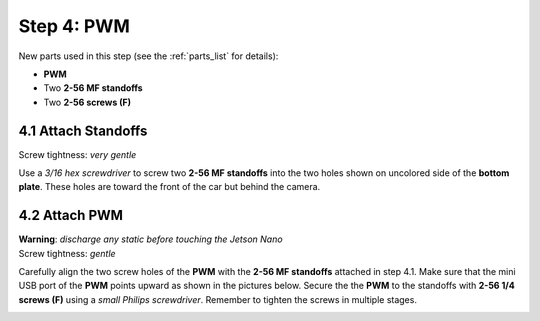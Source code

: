 .. _build_guide_step_4:

Step 4: PWM
============================================

New parts used in this step (see the :ref:`parts_list` for details):

* **PWM**
* Two **2-56 MF standoffs**
* Two **2-56 screws (F)**

4.1 Attach Standoffs
""""""""""""""""""""

Screw tightness: *very gentle*

Use a *3/16 hex screwdriver* to screw two **2-56 MF standoffs** into the two holes shown on uncolored side of the **bottom plate**.  These holes are toward the front of the car but behind the camera.

.. image:: /assets/img/assemblySteps/CAD/4-1.*
  :width: 59 %
.. image:: /assets/img/assemblySteps/4-1.*
  :width: 39 %

4.2 Attach PWM
""""""""""""""

| **Warning**: *discharge any static before touching the Jetson Nano*\
| Screw tightness: *gentle*

Carefully align the two screw holes of the **PWM** with the **2-56 MF standoffs** attached in step 4.1.  Make sure that the mini USB port of the **PWM** points upward as shown in the pictures below.  Secure the the **PWM** to the standoffs with **2-56 1/4 screws (F)** using a *small Philips screwdriver*.  Remember to tighten the screws in multiple stages.

.. image:: /assets/img/assemblySteps/CAD/4-2.*
  :width: 59 %
.. image:: /assets/img/assemblySteps/4-2_Top.*
  :width: 39 %
